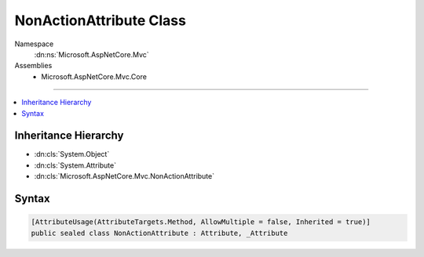 

NonActionAttribute Class
========================





Namespace
    :dn:ns:`Microsoft.AspNetCore.Mvc`
Assemblies
    * Microsoft.AspNetCore.Mvc.Core

----

.. contents::
   :local:



Inheritance Hierarchy
---------------------


* :dn:cls:`System.Object`
* :dn:cls:`System.Attribute`
* :dn:cls:`Microsoft.AspNetCore.Mvc.NonActionAttribute`








Syntax
------

.. code-block:: csharp

    [AttributeUsage(AttributeTargets.Method, AllowMultiple = false, Inherited = true)]
    public sealed class NonActionAttribute : Attribute, _Attribute








.. dn:class:: Microsoft.AspNetCore.Mvc.NonActionAttribute
    :hidden:

.. dn:class:: Microsoft.AspNetCore.Mvc.NonActionAttribute

